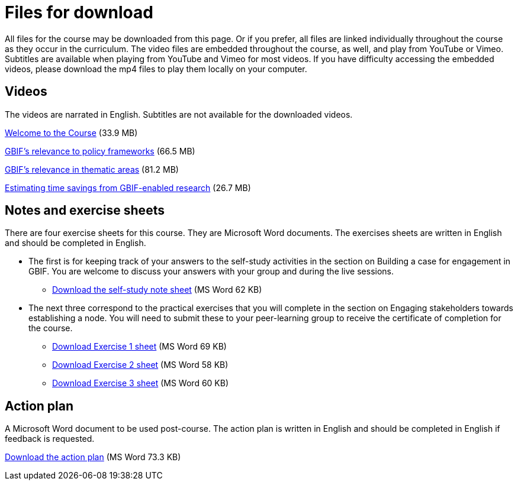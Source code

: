 = Files for download

All files for the course may be downloaded from this page. 
Or if you prefer, all files are linked individually throughout the course as they occur in the curriculum. 
The video files are embedded throughout the course, as well, and play from YouTube or Vimeo. Subtitles are available when playing from YouTube and Vimeo for most videos. 
If you have difficulty accessing the embedded videos, please download the mp4 files to play them locally on your computer.

== Videos

The videos are narrated in English. Subtitles are not available for the downloaded videos.

xref:attachment$welcome_to_the_epn_course.zip[Welcome to the Course] (33.9 MB)

xref:attachment$gbif_and_policy.zip[GBIF's relevance to policy frameworks] (66.5 MB)

xref:attachment$ValueOfGBIFVideos.zip[GBIF's relevance in thematic areas] (81.2 MB)

xref:attachment$estimating_time_savings_from_gbif-enabled_research.zip[Estimating time savings from GBIF-enabled research] (26.7 MB)

== Notes and exercise sheets

There are four exercise sheets for this course. 
They are Microsoft Word documents. 
The exercises sheets are written in English and should be completed in English.

* The first is for keeping track of your answers to the self-study activities in the section on Building a case for engagement in GBIF. You are welcome to discuss your answers with your group and during the live sessions. 

** xref:attachment$A-Self_Study_Note_Sheet.docx[Download the self-study note sheet] (MS Word 62 KB)

* The next three correspond to the practical exercises that you will complete in the section on Engaging stakeholders towards establishing a node. You will need to submit these to your peer-learning group to receive the certificate of completion for the course.

** xref:attachment$B-Exercise-1-Exercise-sheet-EN.docx[Download Exercise 1 sheet] (MS Word 69 KB)

** xref:attachment$C-Exercise-2-Exercise-sheet-EN.docx[Download Exercise 2 sheet] (MS Word 58 KB)

** xref:attachment$D-Exercise-3-Exercise-sheet-EN.docx[Download Exercise 3 sheet] (MS Word 60 KB)

== Action plan

A Microsoft Word document to be used post-course.
The action plan is written in English and should be completed in English if feedback is requested.

xref:attachment$ActionPlanTowardsGBIFParticipation.docx[Download the action plan] (MS Word 73.3 KB)
